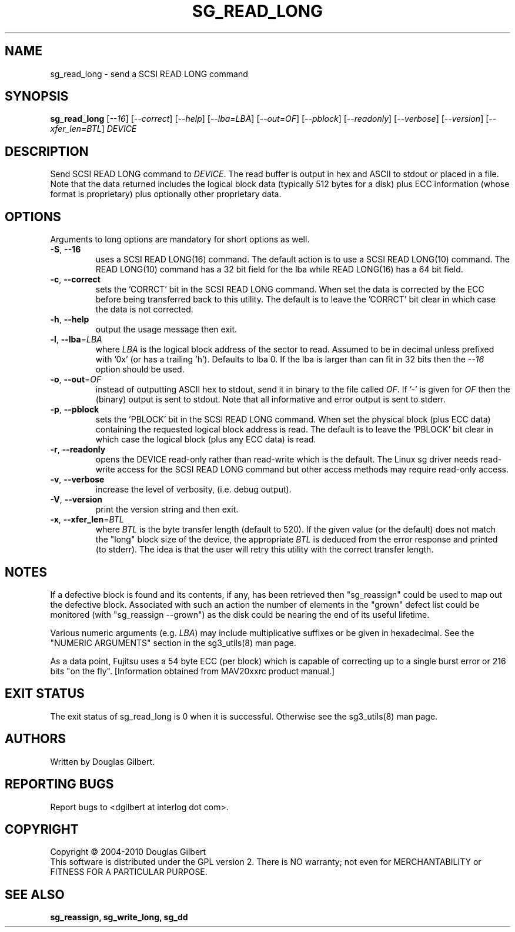 .TH SG_READ_LONG "8" "April 2010" "sg3_utils\-1.30" SG3_UTILS
.SH NAME
sg_read_long \- send a SCSI READ LONG command
.SH SYNOPSIS
.B sg_read_long
[\fI\-\-16\fR] [\fI\-\-correct\fR] [\fI\-\-help\fR] [\fI\-\-lba=LBA\fR]
[\fI\-\-out=OF\fR] [\fI\-\-pblock\fR] [\fI\-\-readonly\fR] [\fI\-\-verbose\fR]
[\fI\-\-version\fR] [\fI\-\-xfer_len=BTL\fR] \fIDEVICE\fR
.SH DESCRIPTION
.\" Add any additional description here
.PP
Send SCSI READ LONG command to \fIDEVICE\fR. The read buffer is output in hex
and ASCII to stdout or placed in a file. Note that the data returned includes
the logical block data (typically 512 bytes for a disk) plus ECC
information (whose format is proprietary) plus optionally other proprietary
data.
.SH OPTIONS
Arguments to long options are mandatory for short options as well.
.TP
\fB\-S\fR, \fB\-\-16\fR
uses a SCSI READ LONG(16) command. The default action is to use a SCSI
READ LONG(10) command. The READ LONG(10) command has a 32 bit field for
the lba while READ LONG(16) has a 64 bit field.
.TP
\fB\-c\fR, \fB\-\-correct\fR
sets the 'CORRCT' bit in the SCSI READ LONG command. When set the data is
corrected by the ECC before being transferred back to this utility. The
default is to leave the 'CORRCT' bit clear in which case the data is
not corrected.
.TP
\fB\-h\fR, \fB\-\-help\fR
output the usage message then exit.
.TP
\fB\-l\fR, \fB\-\-lba\fR=\fILBA\fR
where \fILBA\fR is the logical block address of the sector to read. Assumed
to be in decimal unless prefixed with '0x' (or has a trailing 'h'). Defaults
to lba 0. If the lba is larger than can fit in 32 bits then the \fI\-\-16\fR
option should be used.
.TP
\fB\-o\fR, \fB\-\-out\fR=\fIOF\fR
instead of outputting ASCII hex to stdout, send it in binary to the
file called \fIOF\fR. If '\-' is given for \fIOF\fR then the (binary)
output is sent to stdout. Note that all informative and error output is
sent to stderr.
.TP
\fB\-p\fR, \fB\-\-pblock\fR
sets the 'PBLOCK' bit in the SCSI READ LONG command. When set the
physical block (plus ECC data) containing the requested logical block
address is read. The default is to leave the 'PBLOCK' bit clear in
which case the logical block (plus any ECC data) is read.
.TP
\fB\-r\fR, \fB\-\-readonly\fR
opens the DEVICE read\-only rather than read\-write which is the
default. The Linux sg driver needs read\-write access for the SCSI
READ LONG command but other access methods may require read\-only
access.
.TP
\fB\-v\fR, \fB\-\-verbose\fR
increase the level of verbosity, (i.e. debug output).
.TP
\fB\-V\fR, \fB\-\-version\fR
print the version string and then exit.
.TP
\fB\-x\fR, \fB\-\-xfer_len\fR=\fIBTL\fR
where \fIBTL\fR is the byte transfer length (default to 520). If the
given value (or the default) does not match the "long" block size of the
device, the appropriate \fIBTL\fR is deduced from the error response and
printed (to stderr). The idea is that the user will retry this utility
with the correct transfer length.
.SH NOTES
If a defective block is found and its contents, if any, has been
retrieved then "sg_reassign" could be used to map out the defective
block. Associated with such an action the number of elements in
the "grown" defect list could be monitored (with "sg_reassign \-\-grown")
as the disk could be nearing the end of its useful lifetime.
.PP
Various numeric arguments (e.g. \fILBA\fR) may include multiplicative
suffixes or be given in hexadecimal. See the "NUMERIC ARGUMENTS" section
in the sg3_utils(8) man page.
.PP
As a data point, Fujitsu uses a 54 byte ECC (per block) which is capable
of correcting up to a single burst error or 216 bits "on the
fly". [Information obtained from MAV20xxrc product manual.]
.SH EXIT STATUS
The exit status of sg_read_long is 0 when it is successful. Otherwise see
the sg3_utils(8) man page.
.SH AUTHORS
Written by Douglas Gilbert.
.SH "REPORTING BUGS"
Report bugs to <dgilbert at interlog dot com>.
.SH COPYRIGHT
Copyright \(co 2004\-2010 Douglas Gilbert
.br
This software is distributed under the GPL version 2. There is NO
warranty; not even for MERCHANTABILITY or FITNESS FOR A PARTICULAR PURPOSE.
.SH "SEE ALSO"
.B sg_reassign, sg_write_long, sg_dd
